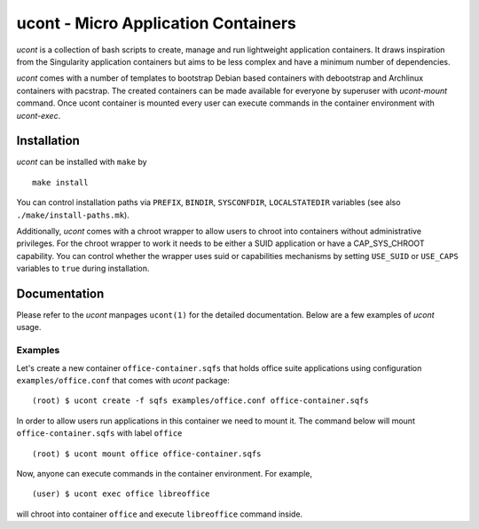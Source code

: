 ucont - Micro Application Containers
====================================

`ucont` is a collection of bash scripts to create, manage and run lightweight
application containers. It draws inspiration from the Singularity application
containers but aims to be less complex and have a minimum number of
dependencies.

`ucont` comes with a number of templates to bootstrap Debian based containers
with debootstrap and Archlinux containers with pacstrap. The created containers
can be made available for everyone by superuser with `ucont-mount` command.
Once ucont container is mounted every user can execute commands in the
container environment with `ucont-exec`.

Installation
------------

`ucont` can be installed with ``make`` by

::

    make install

You can control installation paths via ``PREFIX``, ``BINDIR``, ``SYSCONFDIR``,
``LOCALSTATEDIR`` variables (see also ``./make/install-paths.mk``).

Additionally, `ucont` comes with a chroot wrapper to allow users to chroot
into containers without administrative privileges. For the chroot wrapper to
work it needs to be either a SUID application or have a CAP_SYS_CHROOT
capability. You can control whether the wrapper uses suid or capabilities
mechanisms by setting ``USE_SUID`` or ``USE_CAPS`` variables to ``true`` during
installation.

Documentation
-------------

Please refer to the `ucont` manpages ``ucont(1)`` for the detailed
documentation. Below are a few examples of `ucont` usage.

Examples
^^^^^^^^

Let's create a new container ``office-container.sqfs`` that holds office suite
applications using configuration ``examples/office.conf`` that comes with
`ucont` package:

::

    (root) $ ucont create -f sqfs examples/office.conf office-container.sqfs

In order to allow users run applications in this container we need to mount
it. The command below will mount ``office-container.sqfs`` with label
``office``

::

    (root) $ ucont mount office office-container.sqfs

Now, anyone can execute commands in the container environment. For example,

::

    (user) $ ucont exec office libreoffice

will chroot into container ``office`` and execute ``libreoffice`` command
inside.

